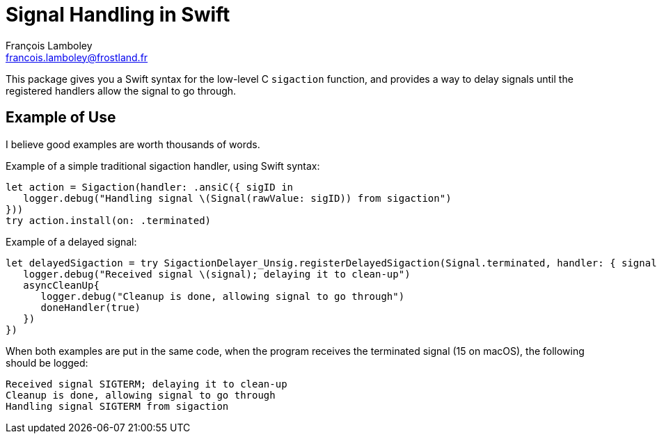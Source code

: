 = Signal Handling in Swift
François Lamboley <francois.lamboley@frostland.fr>

This package gives you a Swift syntax for the low-level C `sigaction` function,
and provides a way to delay signals until the registered handlers allow the
signal to go through.

== Example of Use

I believe good examples are worth thousands of words.

Example of a simple traditional sigaction handler, using Swift syntax:

[source,swift]
----
let action = Sigaction(handler: .ansiC({ sigID in
   logger.debug("Handling signal \(Signal(rawValue: sigID)) from sigaction")
}))
try action.install(on: .terminated)
----

Example of a delayed signal:

[source,swift]
----
let delayedSigaction = try SigactionDelayer_Unsig.registerDelayedSigaction(Signal.terminated, handler: { signal, doneHandler in
   logger.debug("Received signal \(signal); delaying it to clean-up")
   asyncCleanUp{
      logger.debug("Cleanup is done, allowing signal to go through")
      doneHandler(true)
   })
})
----

When both examples are put in the same code, when the program receives the
terminated signal (15 on macOS), the following should be logged:

[source,text]
----
Received signal SIGTERM; delaying it to clean-up
Cleanup is done, allowing signal to go through
Handling signal SIGTERM from sigaction
----
